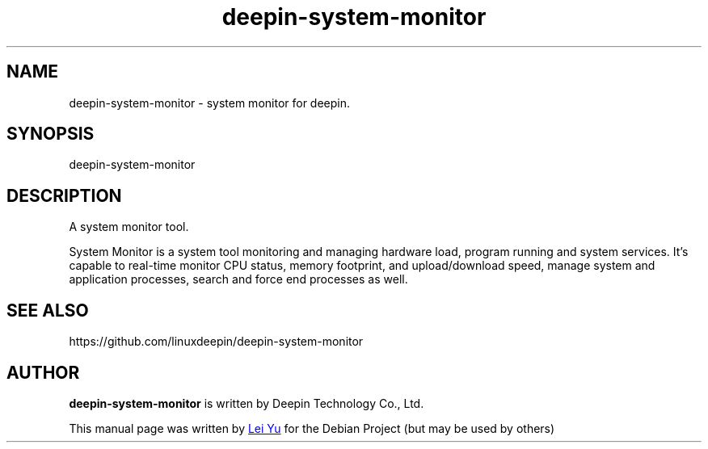 .\"                                      Hey, EMACS: -*- nroff -*-
.\" (C) Copyright 2021 hufeng <hufeng@uniontech.com>,
.\"
.TH "deepin-system-monitor" "1" "2021-3-8" "Deepin"
.\" Please adjust this date whenever revising the manpage.
.\"
.\" Some roff macros, for reference:
.\" .nh        disable hyphenation
.\" .hy        enable hyphenation
.\" .ad l      left justify
.\" .ad b      justify to both left and right margins
.\" .nf        disable filling
.\" .fi        enable filling
.\" .br        insert line break
.\" .sp <n>    insert n+1 empty lines
.\" for manpage-specific macros, see man(7)
.SH NAME
deepin-system-monitor \- system monitor for deepin.
.SH SYNOPSIS
deepin-system-monitor
.SH DESCRIPTION
A system monitor tool.
.PP
System Monitor is a system tool monitoring and managing hardware load, program running and system services. It's capable to real-time monitor CPU status, memory footprint, and upload/download speed, manage system and application processes, search and force end processes as well.
.SH SEE ALSO
https://github.com/linuxdeepin/deepin-system-monitor
.SH AUTHOR
.PP
.B deepin-system-monitor
is written by Deepin Technology Co., Ltd.
.PP
This manual page was written by
.MT leiyu@\:uniontech.com
Lei Yu
.ME
for the Debian Project (but may be used by others)
